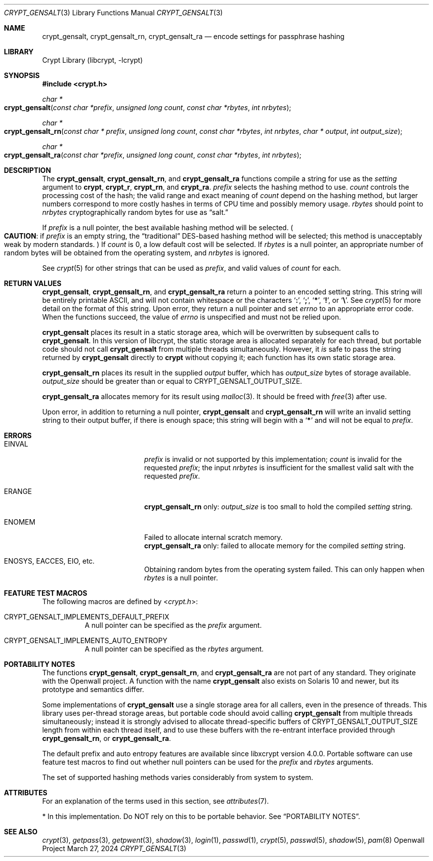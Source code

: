 .\" Written and revised by Solar Designer <solar at openwall.com> in 2000-2011.
.\" Revised by Zack Weinberg <zackw at panix.com> in 2017.
.\" Converted to mdoc format by Zack Weinberg in 2018.
.\"
.\" No copyright is claimed, and this man page is hereby placed in the public
.\" domain.  In case this attempt to disclaim copyright and place the man page
.\" in the public domain is deemed null and void, then the man page is
.\" Copyright 2000-2011 Solar Designer, 2017 Zack Weinberg, and it is
.\" hereby released to the general public under the following terms:
.\"
.\" Redistribution and use in source and binary forms, with or without
.\" modification, are permitted.
.\"
.\" There's ABSOLUTELY NO WARRANTY, express or implied.
.\"
.Dd March 27, 2024
.Dt CRYPT_GENSALT 3
.Os "Openwall Project"
.Sh NAME
.Nm crypt_gensalt , crypt_gensalt_rn , crypt_gensalt_ra
.Nd encode settings for passphrase hashing
.Sh LIBRARY
.Lb libcrypt
.Sh SYNOPSIS
.In crypt.h
.Ft "char *"
.Fo crypt_gensalt
.Fa "const char *prefix"
.Fa "unsigned long count"
.Fa "const char *rbytes"
.Fa "int nrbytes"
.Fc
.Ft "char *"
.Fo crypt_gensalt_rn
.Fa "const char * prefix"
.Fa "unsigned long count"
.Fa "const char *rbytes"
.Fa "int nrbytes"
.Fa "char * output"
.Fa "int output_size"
.Fc
.Ft "char *"
.Fo crypt_gensalt_ra
.Fa "const char *prefix"
.Fa "unsigned long count"
.Fa "const char *rbytes"
.Fa "int nrbytes"
.Fc
.Sh DESCRIPTION
The
.Nm crypt_gensalt ,
.Nm crypt_gensalt_rn ,
and
.Nm crypt_gensalt_ra
functions compile a string for use as the
.Fa setting
argument to
.Nm crypt ,
.Nm crypt_r ,
.Nm crypt_rn ,
and
.Nm crypt_ra .
.Fa prefix
selects the hashing method to use.
.Fa count
controls the processing cost of the hash;
the valid range and exact meaning of
.Fa count
depend on the hashing method,
but larger numbers correspond to more costly hashes
in terms of CPU time and possibly memory usage.
.Fa rbytes
should point to
.Fa nrbytes
cryptographically random bytes for use as
.Dq salt.
.Pp
If
.Fa prefix
is a null pointer, the best available hashing method will be selected.
.Po Sy CAUTION :
if
.Fa prefix
is an empty string,
the
.Dq traditional
DES-based hashing method will be selected;
this method is unacceptably weak by modern standards.
.Pc
If
.Fa count
is 0, a low default cost will be selected.
If
.Fa rbytes
is a null pointer, an appropriate number of random bytes will be
obtained from the operating system, and
.Fa nrbytes
is ignored.
.Pp
See
.Xr crypt 5
for other strings that can be used as
.Fa prefix ,
and valid values of
.Fa count
for each.
.Sh RETURN VALUES
.Nm crypt_gensalt ,
.Nm crypt_gensalt_rn ,
and
.Nm crypt_gensalt_ra
return a pointer to an encoded setting string.
This string will be entirely printable ASCII,
and will not contain whitespace or the characters
.Sq Li \&: ,
.Sq Li \&; ,
.Sq Li \&* ,
.Sq Li \&! ,
or
.Sq Li \&\e .
See
.Xr crypt 5
for more detail on the format of this string.
Upon error, they return a null pointer and set
.Va errno
to an appropriate error code.
When the functions succeed, the value of
.Va errno
is unspecified and must not be relied upon.
.Pp
.Nm crypt_gensalt
places its result in a static storage area,
which will be overwritten by subsequent calls to
.Nm crypt_gensalt .
In this version of libcrypt,
the static storage area is allocated separately for each thread,
but portable code should not call
.Nm crypt_gensalt
from multiple threads simultaneously.
However, it
.Em is
safe to pass the string returned by
.Nm crypt_gensalt
directly to
.Nm crypt
without copying it;
each function has its own static storage area.
.Pp
.Nm crypt_gensalt_rn
places its result in the supplied
.Fa output
buffer, which has
.Fa output_size
bytes of storage available.
.Fa output_size
should be greater than or equal to
.Dv CRYPT_GENSALT_OUTPUT_SIZE .
.Pp
.Nm crypt_gensalt_ra
allocates memory for its result using
.Xr malloc 3 .
It should be freed with
.Xr free 3
after use.
.Pp
Upon error, in addition to returning a null pointer,
.Nm crypt_gensalt
and
.Nm crypt_gensalt_rn
will write an invalid setting string
to their output buffer, if there is enough space;
this string will begin with a
.Sq Li \&*
and will not be equal to
.Fa prefix .
.Sh ERRORS
.Bl -tag -width Er
.It Er EINVAL
.Fa prefix
is invalid or not supported by this implementation;
.Fa count
is invalid for the requested
.Fa prefix ;
the input
.Fa nrbytes
is insufficient for the smallest valid salt with the requested
.Fa prefix .
.It Er ERANGE
.Nm crypt_gensalt_rn
only:
.Fa output_size
is too small to hold the compiled
.Fa setting
string.
.It Er ENOMEM
Failed to allocate internal scratch memory.
.br
.Nm crypt_gensalt_ra
only:
failed to allocate memory for the compiled
.Fa setting
string.
.It Er ENOSYS , EACCES , EIO , No etc.\&
Obtaining random bytes from the operating system failed.
This can only happen when
.Fa rbytes
is a null pointer.
.El
.Sh FEATURE TEST MACROS
The following macros are defined by
.In crypt.h :
.Bl -tag -width 6n
.It Dv CRYPT_GENSALT_IMPLEMENTS_DEFAULT_PREFIX
A null pointer can be specified as the
.Fa prefix
argument.
.It Dv CRYPT_GENSALT_IMPLEMENTS_AUTO_ENTROPY
A null pointer can be specified as the
.Fa rbytes
argument.
.El
.Sh PORTABILITY NOTES
The functions
.Nm crypt_gensalt ,
.Nm crypt_gensalt_rn ,
and
.Nm crypt_gensalt_ra
are not part of any standard.
They originate with the Openwall project.
A function with the name
.Nm crypt_gensalt
also exists on Solaris 10 and newer, but its prototype and semantics differ.
.Pp
Some implementations of
.Nm crypt_gensalt
use a single storage area for all callers,
even in the presence of threads.
This library uses per-thread storage areas,
but portable code should avoid calling
.Nm crypt_gensalt
from multiple threads simultaneously; instead it is strongly advised to
allocate thread-specific buffers of
.Dv CRYPT_GENSALT_OUTPUT_SIZE
length from within each thread itself, and to use these buffers with the
re-entrant interface provided through
.Nm crypt_gensalt_rn ,
or
.Nm crypt_gensalt_ra .
.Pp
The default prefix and auto entropy features are available since libxcrypt
version 4.0.0.  Portable software can use feature test macros to find out
whether null pointers can be used for the
.Fa prefix
and
.Fa rbytes
arguments.
.Pp
The set of supported hashing methods varies considerably from system
to system.
.Sh ATTRIBUTES
For an explanation of the terms used in this section, see
.Xr attributes 7 .
.ad l
.TS
allbox;
lb lb lb
l l l.
Interface	Attribute	Value
T{
.Nm crypt_gensalt
T}	Thread safety	MT-Safe*
T{
.Nm crypt_gensalt_rn ,
.Nm crypt_gensalt_ra
T}	Thread safety	MT-Safe
.TE
.ad
.Pp
\&* In this implementation.
Do NOT rely on this to be portable behavior.
See
.Sx PORTABILITY NOTES .
.Sh SEE ALSO
.Xr crypt 3 ,
.Xr getpass 3 ,
.Xr getpwent 3 ,
.Xr shadow 3 ,
.Xr login 1 ,
.Xr passwd 1 ,
.Xr crypt 5 ,
.Xr passwd 5 ,
.Xr shadow 5 ,
.Xr pam 8
